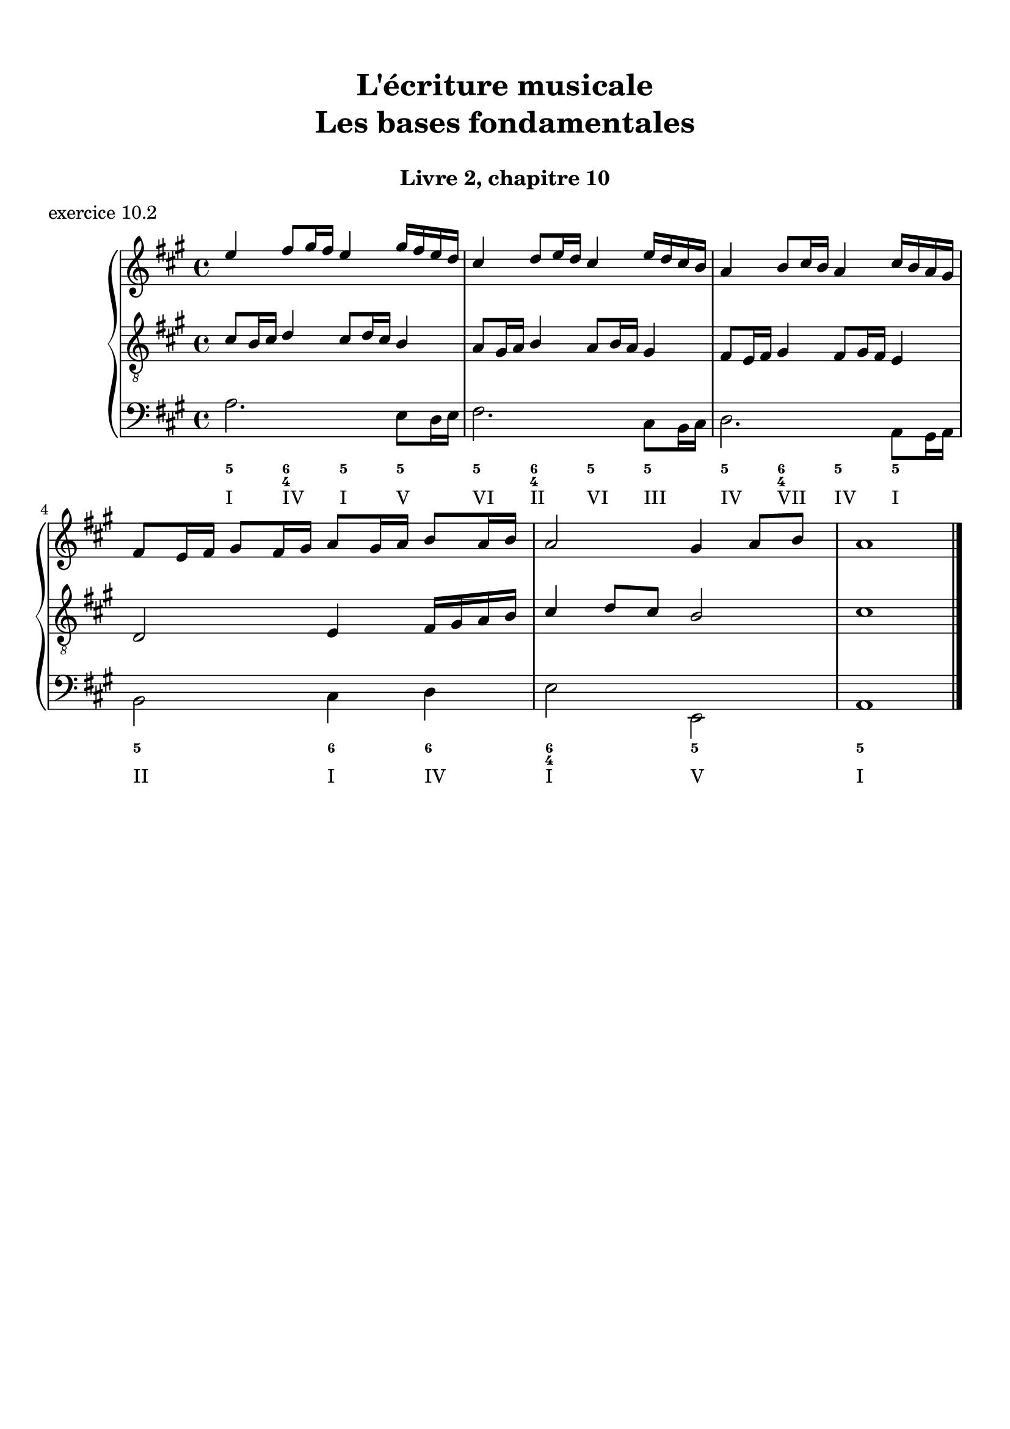 \version "2.18.2"
\language "english"

\header {
  title = \markup
     \center-column {
       \combine \null \vspace #1
       "L'écriture musicale"
       "Les bases fondamentales"
       " "
      }
  subtitle = "Livre 2, chapitre 10"
  tagline = ""
}
\paper {
  #(include-special-characters)
  print-all-headers = ##t
  %max-systems-per-page = 10
  %min-systems-per-page = 4
  %systems-per-page=6
}
%{
global = { \time 2/2 \key f \major }
\score {
  \new PianoStaff <<
    \new Staff <<
      \clef treble
      \global
      \new Voice = "soprane" { \voiceOne
        \relative c'' {
          a2 c a bf g a f g e f d c c1
          a'4 bf c2 a8 f g a bf2 g8 e f g a2 f8 d e f g2 e8 c d e f2 d4 c8 d c2 c1
          \bar "|."
        }
      }
      \new Voice = "alto" { \voiceTwo
        \relative c' {
          f2 g f f e e d d c c bf g a1
          f'2 g f f e e d d c c bf g a1
        }
      }
    >>
    \new Staff <<
      \clef bass
      \global
      \new Voice = "tenor" { \voiceOne
        \relative c' {
          c2 c c bf bf a a g g f f e f1
          c'4 d c2 c4 bf8 c bf2 bf4 a8 bf a2 a4 g8 a g2 g4 f8 g f2 f4 e8 d e2 f1
        }
      }
      \new Voice = "bass" { \voiceTwo
        \relative f {
          f2 e f d e c d bf c a bf c f,1 \break
          f'2 e8 c d e f2 d8 bf c d e2 c8 a bf c d2 bf8 g a bf c2 a8 f g a bf2 c8 bf a g f1
        }
      }
      \new FiguredBass {
        \figuremode {
          <5>2 <6> <5> <6> <5/> <6> <5> <6> <5> <6> <5> <5> <5>1
          <5>2 <6> <5> <6> <5/> <6> <5> <6> <5> <6> <5> <5> <5>1
        }
      }
      \new FiguredBass {
        \figuremode {
          <I>2 <V> <I> <IV> <V> <III> <VI> <II> <V> <I> <IV> <V> <I>1
          <I>2 <V> <I> <IV> <V> <III> <VI> <II> <V> <I> <IV> <V> <I>1
        }
      }
    >>
  >>
  \header {
    title = ##f
    subtitle = ##f
    piece = "exercice 10.1"
  }
  \layout {
    ragged-last = ##f
    ragged-right = ##f
    \context {
      \Staff \RemoveEmptyStaves
    }
  }
  \midi {
    % Move MIDI performer from Staff level to Voice
    % Get a MIDI channel per Voice instead of per Staff
    \context { \Staff \remove "Staff_performer" }
    \context { \Voice \consists "Staff_performer" }
  }
}
%}
global = { \time 4/4 \key a \major }
\score {
  \new PianoStaff <<
    \new Staff <<
      \clef treble
      \global
      \new Voice = "soprane" { \voiceOne
        \relative c'' {
          e4 fs8 gs16 fs e4 gs16 fs e d
          cs4 d8 e16 d cs4 e16 d cs b
          a4 b8 cs16 b a4 cs16 b a gs \break
          fs8 e16 fs gs8 fs16 gs a8 gs16 a b8 a16 b a2 gs4 a8 b a1
          \bar "|."
        }
      }
    >>
    \new Staff <<
      \clef "treble_8"
      \global
      \new Voice = "tenor" { \voiceOne
        \relative c' {
          cs8 b16 cs d4 cs8 d16 cs b4
          a8 gs16 a b4 a8 b16 a gs4
          fs8 e16 fs gs4 fs8 gs16 fs e4
          d2 e4 fs16 gs a b cs4 d8 cs b2 cs1
        }
      }
    >>
    \new Staff <<
      \clef bass
      \global
      \new Voice = "tenor" { \voiceOne
        \relative c' {
        }
      }
      \new Voice = "bass" { \voiceTwo
        \relative f {
          a2. e8 d16 e
          fs2. cs8 b16 cs
          d2. a8 gs16 a
          b2 cs4 d
          e2 e,2
          a1
        }
      }
      \new FiguredBass {
        \figuremode {
          <5>4 <6 4> <5> <5> <5>4 <6 4> <5> <5> <5>4 <6 4> <5> <5>  <5>2 <6>4 <6> <6 4>2 <5> <5>1
        }
      }
      \new FiguredBass {
        \figuremode {
          <I>4 <IV> <I> <V> <VI> <II> <VI> <III> <IV> <VII> <IV> <I> <II>2 <I>4 <IV> <I>2 <V> <I>1
        }
      }
    >>
  >>
  \header {
    title = ##f
    subtitle = ##f
    piece = "exercice 10.2"
  }
  \layout {
    ragged-last = ##f
    ragged-right = ##f
    \context {
      \Staff \RemoveEmptyStaves
    }
  }
  \midi {
    % Move MIDI performer from Staff level to Voice
    % Get a MIDI channel per Voice instead of per Staff
    \context { \Staff \remove "Staff_performer" }
    \context { \Voice \consists "Staff_performer" }
  }
}